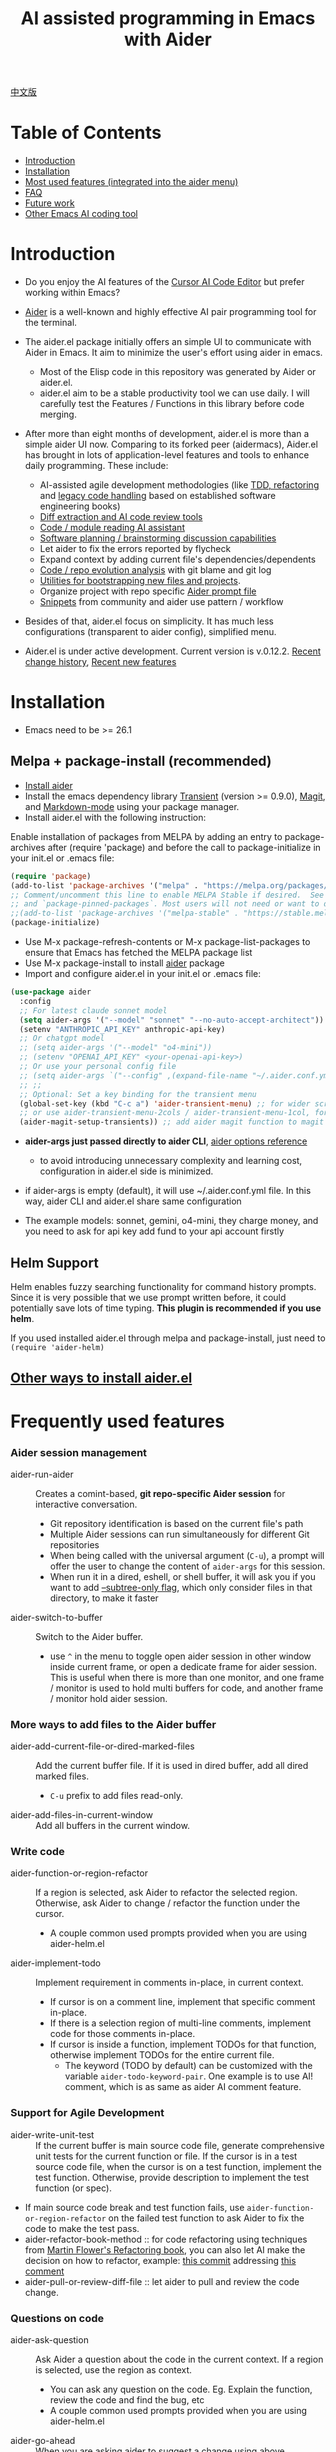 [[file:./icon.png]]

#+TITLE: AI assisted programming in Emacs with Aider 

[[https://melpa.org/#/aider][https://melpa.org/packages/aider-badge.svg]]
[[https://stable.melpa.org/#/aider][https://stable.melpa.org/packages/aider-badge.svg]]
[[https://github.com/tninja/aider.el/graphs/contributors][https://img.shields.io/github/contributors/tninja/aider.el.svg]]

[[file:README.zh-cn.org][中文版]]

* Table of Contents

- [[#introduction][Introduction]]
- [[#installation][Installation]]
- [[#frequently-used-features][Most used features (integrated into the aider menu)]]
- [[#faq][FAQ]]
- [[#future-work][Future work]]
- [[#other-emacs-ai-coding-tool][Other Emacs AI coding tool]]

* Introduction

- Do you enjoy the AI features of the [[https://www.cursor.com/][Cursor AI Code Editor]] but prefer working within Emacs?

- [[https://github.com/paul-gauthier/aider][Aider]] is a well-known and highly effective AI pair programming tool for the terminal.

- The aider.el package initially offers an simple UI to communicate with Aider in Emacs. It aim to minimize the user's effort using aider in emacs.
  - Most of the Elisp code in this repository was generated by Aider or aider.el.
  - aider.el aim to be a stable productivity tool we can use daily. I will carefully test the Features / Functions in this library before code merging.

- After more than eight months of development, aider.el is more than a simple aider UI now. Comparing to its forked peer (aidermacs), Aider.el has brought in lots of application-level features and tools to enhance daily programming. These include:
  - AI-assisted agile development methodologies (like [[./aider-agile.el][TDD, refactoring]] and [[./aider-legacy-code.el][legacy code handling]] based on established software engineering books)
  - [[./aider-git.el][Diff extraction and AI code review tools]]
  - [[./aider-code-read.el][Code / module reading AI assistant]]
  - [[./aider-software-planning.el][Software planning / brainstorming discussion capabilities]]
  - Let aider to fix the errors reported by flycheck
  - Expand context by adding current file's dependencies/dependents
  - [[./aider-git.el][Code / repo evolution analysis]] with git blame and git log
  - [[./aider-bootstrap.el][Utilities for bootstrapping new files and projects]].
  - Organize project with repo specific [[./aider-prompt-mode.el][Aider prompt file]]
  - [[./snippets][Snippets]] from community and aider use pattern / workflow

- Besides of that, aider.el focus on simplicity. It has much less configurations (transparent to aider config), simplified menu.

- Aider.el is under active development. Current version is v.0.12.2. [[./HISTORY.org][Recent change history]],  [[./appendix.org#recent-new-features][Recent new features]]


[[file:./transient_menu.png]]

* Installation

- Emacs need to be >= 26.1

** Melpa + package-install (recommended)
- [[https://aider.chat/docs/install.html][Install aider]]
- Install the emacs dependency library [[https://github.com/magit/transient][Transient]] (version >= 0.9.0), [[https://github.com/magit/magit][Magit]], and [[https://jblevins.org/projects/markdown-mode/][Markdown-mode]] using your package manager.
- Install aider.el with the following instruction:

Enable installation of packages from MELPA by adding an entry to package-archives after (require 'package) and before the call to package-initialize in your init.el or .emacs file: 

#+BEGIN_SRC emacs-lisp
(require 'package)
(add-to-list 'package-archives '("melpa" . "https://melpa.org/packages/") t)
;; Comment/uncomment this line to enable MELPA Stable if desired.  See `package-archive-priorities`
;; and `package-pinned-packages`. Most users will not need or want to do this.
;;(add-to-list 'package-archives '("melpa-stable" . "https://stable.melpa.org/packages/") t)
(package-initialize)
#+END_SRC

- Use M-x package-refresh-contents or M-x package-list-packages to ensure that Emacs has fetched the MELPA package list 
- Use M-x package-install to install [[https://melpa.org/#/aider][aider]] package
- Import and configure aider.el in your init.el or .emacs file:

#+BEGIN_SRC emacs-lisp
  (use-package aider
    :config
    ;; For latest claude sonnet model
    (setq aider-args '("--model" "sonnet" "--no-auto-accept-architect"))
    (setenv "ANTHROPIC_API_KEY" anthropic-api-key)
    ;; Or chatgpt model
    ;; (setq aider-args '("--model" "o4-mini"))
    ;; (setenv "OPENAI_API_KEY" <your-openai-api-key>)
    ;; Or use your personal config file
    ;; (setq aider-args `("--config" ,(expand-file-name "~/.aider.conf.yml")))
    ;; ;;
    ;; Optional: Set a key binding for the transient menu
    (global-set-key (kbd "C-c a") 'aider-transient-menu) ;; for wider screen
    ;; or use aider-transient-menu-2cols / aider-transient-menu-1col, for narrow screen
    (aider-magit-setup-transients)) ;; add aider magit function to magit menu
#+END_SRC

- *aider-args just passed directly to aider CLI*, [[https://aider.chat/docs/config/options.html][aider options reference]]
  - to avoid introducing unnecessary complexity and learning cost, configuration in aider.el side is minimized.
- if aider-args is empty (default), it will use ~/.aider.conf.yml file. In this way, aider CLI and aider.el share same configuration

- The example models: sonnet, gemini, o4-mini, they charge money, and you need to ask for api key add fund to your api account firstly

** Helm Support

Helm enables fuzzy searching functionality for command history prompts. Since it is very possible that we use prompt written before, it could potentially save lots of time typing. *This plugin is recommended if you use helm*.

If you used installed aider.el through melpa and package-install, just need to ~(require 'aider-helm)~

** [[./appendix.org#other-ways-to-install-aiderel][Other ways to install aider.el]]

* Frequently used features

*** Aider session management
  - aider-run-aider :: Creates a comint-based, *git repo-specific Aider session* for interactive conversation.
    - Git repository identification is based on the current file's path
    - Multiple Aider sessions can run simultaneously for different Git repositories
    - When being called with the universal argument (~C-u~), a prompt will offer the user to change the content of ~aider-args~ for this session.
    - When run it in a dired, eshell, or shell buffer, it will ask you if you want to add [[https://aider.chat/docs/config/options.html#--subtree-only][--subtree-only flag]], which only consider files in that directory, to make it faster
  - aider-switch-to-buffer :: Switch to the Aider buffer.
    - use ~^~ in the menu to toggle open aider session in other window inside current frame, or open a dedicate frame for aider session. This is useful when there is more than one monitor, and one frame / monitor is used to hold multi buffers for code, and another frame / monitor hold aider session.

*** More ways to add files to the Aider buffer
  - aider-add-current-file-or-dired-marked-files :: Add the current buffer file. If it is used in dired buffer, add all dired marked files.
    - ~C-u~ prefix to add files read-only.
  - aider-add-files-in-current-window :: Add all buffers in the current window.

*** Write code
  - aider-function-or-region-refactor :: If a region is selected, ask Aider to refactor the selected region. Otherwise, ask Aider to change / refactor the function under the cursor.
    - A couple common used prompts provided when you are using aider-helm.el
  - aider-implement-todo :: Implement requirement in comments in-place, in current context.
    - If cursor is on a comment line, implement that specific comment in-place.
    - If there is a selection region of multi-line comments, implement code for those comments in-place.
    - If cursor is inside a function, implement TODOs for that function, otherwise implement TODOs for the entire current file.
      - The keyword (TODO by default) can be customized with the variable ~aider-todo-keyword-pair~. One example is to use AI! comment, which is as same as aider AI comment feature.

*** Support for Agile Development
  - aider-write-unit-test :: If the current buffer is main source code file, generate comprehensive unit tests for the current function or file. If the cursor is in a test source code file, when the cursor is on a test function, implement the test function. Otherwise, provide description to implement the test function (or spec).
  - If main source code break and test function fails, use ~aider-function-or-region-refactor~ on the failed test function to ask Aider to fix the code to make the test pass.
  - aider-refactor-book-method :: for code refactoring using techniques from [[https://www.amazon.com/Refactoring-Improving-Existing-Addison-Wesley-Signature/dp/0134757599/ref=asc_df_0134757599?mcid=2eb8b1a5039a3b7c889ee081fc2132e0&hvocijid=16400341203663661896-0134757599-&hvexpln=73&tag=hyprod-20&linkCode=df0&hvadid=721245378154&hvpos=&hvnetw=g&hvrand=16400341203663661896&hvpone=&hvptwo=&hvqmt=&hvdev=c&hvdvcmdl=&hvlocint=&hvlocphy=9032161&hvtargid=pla-2281435180458&psc=1][Martin Flower's Refactoring book]], you can also let AI make the decision on how to refactor, example: [[https://github.com/tninja/aider.el/pull/146/commits/811a8eca47dfba3c52a33afba7bb11a8a69689b1][this commit]] addressing [[https://github.com/tninja/aider.el/pull/146#discussion_r2078182430][this comment]]
  - aider-pull-or-review-diff-file :: let aider to pull and review the code change.

*** Questions on code
  - aider-ask-question :: Ask Aider a question about the code in the current context. If a region is selected, use the region as context.
    - You can ask any question on the code. Eg. Explain the function, review the code and find the bug, etc
    - A couple common used prompts provided when you are using aider-helm.el
  - aider-go-ahead :: When you are asking aider to suggest a change using above command, maybe even after several round of discussion, when you are satisfied with the solution, you can use this command to ask Aider to go ahead and implement the change.
  - aider-code-read :: Choose the method from the book, [[https://www.amazon.com/Code-Reading-Open-Source-Perspective/dp/0201799405/ref=sr_1_1?crid=39HOB4975Y8LZ&dib=eyJ2IjoiMSJ9.fjkryt7JHaLWMQ5xuSPTED-gJR52Wqh448RQ3TrsTPYAFNpx--gA-mTNGqRQqebb.rnvw74YGEJXCRRe0UIwUSwAaeEngg0MpraxcTOBRn5Q&dib_tag=se&keywords=Code+Reading%3A+The+Open+Source+Perspective&qid=1744517167&s=books&sprefix=code+reading+the+open+source+perspective%2Cstripbooks%2C254&sr=1-1][Code Reading: The Open Source Perspective, by Diomidis Spinellis]], to analyze the region / function / file / module. 
  - aider-start-software-planning :: Start an interactive software planning discussion session with Aider, through a question-based sequential thinking process.

*** Inside comint buffer

- / key to trigger aider command completion
- file path completion will be triggered automatically after certain command
- use TAB key to enter prompt from mini-buffer, or helm with completion

*** Aider prompt file - Good place to write and organize prompt

- Syntax highlight, aider command completion, file path completion supported

- Use ~C-c a p~ to open the repo specific prompt file. You can use this file to organize tasks, and write prompt and send them to the Aider session. multi-line prompts are supported.

- People happy with sending code from editor buffer to comint buffer (eg. ESS, python-mode, scala-mode) might like this. This is a interactive and reproducible way

- ~C-c C-n~ key can be used to send the current prompt line to the comint buffer. Or batch send selected region line by line (~C-u C-c C-n~). To my experience, this is the most used method in aider prompt file.

- ~C-c C-c~ key is for multi-line prompt. The following example shows ~C-c C-c~ key pressed when cursor is on the prompt.

[[file:./aider_prompt_file.png]]

- start aider session in a sub-tree inside aider prompt file:
  - Use ~subtree-only <dir>~ to start aider session in a sub-tree, where <dir> is the directory to start the session.
  - This is useful when you want to work on a sub-directory of a large mono repo, and don't want to wait for aider to scan the entire repo.

*** [[./appendix.org#prompt-snippets][Prompt Snippets]]

* [[./appendix.org#cons-of-aiderel][Cons of aider.el]]

* [[./appendix.org#be-careful-about-ai-generated-code][Be careful about AI generated code]]

* FAQ

- transient-define-group undefined error:
  - Please install latest stable transient package (version >= 0.9.0), so that it have [[https://github.com/magit/transient/blob/main/CHANGELOG#v090----unreleased][transient-define-group macro]]

- How to review / accept the code change? 
  - Comparing to cursor, aider have a different way to do that. [[https://github.com/tninja/aider.el/issues/98][Discussion]]
  - Note: *Aider v0.77.0 automatically accept changes for /architect command. If you want to review the code change before accepting it like before for many commands in aider.el, you can disable that flag with "--no-auto-accept-architect" in either aider-args or .aider.conf.yml*.

- How to disable to aider auto-commit?    
  - add --no-auto-commits to aider-args or ~/.aider.conf.yml. aider-args is passed to aider CLI directly. [[https://aider.chat/docs/config/options.html][aider options reference]]

- What kind of model aider support? Can aider support local model?
  - Yes. Aider support it through [[https://github.com/BerriAI/litellm][LiteLLM]]. Please refer [[https://aider.chat/docs/llms/other.html][aider document]].

- How to add file to aider session using menu?
  - single file, in that file buffer, C-c a f
  - two or three files, open all of them in current window as different buffer, C-c a w
  - a few files, in same directory, or have same regex pattern: mark them in dired buffer (or find-grep-dired result with regex), C-c a f.
  - whole project / module, certain types of suffix file (eg. *.py, *.java), C-c a M

- In large mono repo, aider take long time to scan the repo. How to improve?
  - Aider use .aiderignore file to handle this, [[https://aider.chat/docs/faq.html#can-i-use-aider-in-a-large-mono-repo][detail]], or, you can turn off git with --no-git in aider-args.
  - Or, use the --subtree-only with following way in emacs:
    - Used dired, eshell, or shell buffer to go to the directory (subtree) to be included
    - C-c a a to trigger aider-run-aider
    - Answer yes about --subtree-only question, it will add the flag
  - Or, in aider prompt file, use ~subtree-only <dir>~ to specify where to start, and use C-c C-n to start aider session at that directory, it start with --subtree-only 
   
- How to let aider work with your speaking language?
  - use [[https://aider.chat/docs/usage/conventions.html#specifying-coding-conventions][aider coding conventions]]. In my case, I added "- reply in Chinese" to the CONVENTIONS.md file, and load work through [[https://aider.chat/docs/config/aider_conf.html][.aider.conf.yml]]. Or, put sth like following into aider-args variable. 
    - "--read" (expand-file-name "~/.emacs.d/.emacs/aider/CONVENTIONS.md")

- How to enter multi-line prompts in aider session buffer?
  - aider itself support that, [[https://aider.chat/docs/usage/commands.html#entering-multi-line-chat-messages][doc]].
  - C-c RET: https://github.com/MatthewZMD/aidermacs/issues/139
  - use aider prompt file (~aider-open-prompt-file~, ~C-c a p~) to write multi-line prompts

- Can aider.el work with tramp? (aider running on remote machine)
  - artyom-smushkov make aider-add-current-file support tramp file: https://github.com/tninja/aider.el/issues/36
  - mgcyung said it can work in this way: https://github.com/tninja/aider.el/issues/85

- My screen is narrow, the transient menu is too wide, how to make it more readable? (https://github.com/tninja/aider.el/issues/157)
  - Use ~aider-transient-menu-1col~ or ~aider-transient-menu-2cols~ to use 1 column or 2 columns transient menu.

- How to customize the aider-comint-mode prompt and input color?
  - Spike-Leung said [[https://github.com/tninja/aider.el/issues/117#issuecomment-2764420079][add hook to it will help]]

- Why aider-code-change got disabled in transient menu?
  - It bypass code review and is not recommended. The code quality is not as good as /architect. Discussed here: https://github.com/tninja/aider.el/issues/128

* TODO Future work

** Feature

- More thinking on improving code quality tool such as unit-test [4/4]
  - [X] Code refactoring functions
  - [X] TDD functions
  - [X] Code reading functions 
  - [X] Legacy code support
- [X] Bootstrap code or document from scratch
- [-] Import useful MCP feature to aider [1/2]
  - [X] Software planning discussion
  - [ ] Other
- [ ] Learn and migrate useful feature from popular AI coding tool / MCP
- [-] Better way to batch add relevant files from repo to aider session [1/2]
  - [X] Dependencies and dependent on current file
  - [ ] Relevant files for current context
- [-] Consider AI + solid / widely used package [1/4]
  - [-] magit [5/6]
    - [X] show last commit
    - [X] show commits history
    - [X] git-blame analysis
    - [X] git-log analysis
    - [X] diff pull / code review
    - [ ] suggest code change given code review feedback
  - [X] flycheck
  - [ ] compile / test output
  - [ ] projectile
- [ ] Thinking on how to simplify the menu / commands
  - Only keep frequently used items in the first level

** Code quality
 
- Better unit-test / integration test of this package. Hopefully it is automated.

* AI Assisted Programming related books

The following books introduce how to use AI to assist programming and potentially be helpful to aider / aider.el users.

- [[https://learning.oreilly.com/library/view/ai-assisted-programming/9781098164553/][AI-Assisted Programming]] , by Tom Taulli, April, 2024
- [[https://learning.oreilly.com/library/view/coding-with-ai/9781394249138/][Coding with AI For Dummies]], by Chris Minnick, March 2024
- [[https://www.amazon.com/Learn-AI-Assisted-Python-Programming-Second/dp/1633435997/ref=sr_1_19?crid=2MDJBJSIIFHHB&dib=eyJ2IjoiMSJ9.r49jgbX_SxOsAZOy3KnPP9rvtd9VmO1Jjn2Gcon-UgRSwLnzEtcArbaYhW-0h3PyxiJt_4RpfEqhGuiHyh8H-r11rZXxGPxnlIZh0eEaxrvpfKmKJO-mVPk2NRiNp_HRvy8BQqRSeqxMAmuCtGEfu-XofuacCNaxrTDIgNNL23MCTymRqIYQKCJlgW6MUvE00RLnIUYy3j-MSUILOhRpj3HLIJnN0jTyWI8MXfJ3oZGvw4orwskyYZR7kb1_fDX7LLF622PXZmiWn-wFEergew7_6G5D31icv4uNlcIC1Ts.Vf51k-Ag1zVOkmkjkDiVWjpoky698yTcppUBllLxjs4&dib_tag=se&keywords=AI+programming&qid=1748737750&sprefix=ai+programming%2Caps%2C352&sr=8-19][Learn AI-Assisted Python Programming, Second Edition: With GitHub Copilot and ChatGPT]], by Leo Porter etc, Oct 29, 2024
- [[https://learning.oreilly.com/library/view/ai-powered-developer/9781633437616/][AI-Powered Developer]], by Nathan Crocker, September 2024
- [[https://www.amazon.com/Software-Testing-Generative-Mark-Winteringham/dp/1633437361/ref=sr_1_34?crid=2MDJBJSIIFHHB&dib=eyJ2IjoiMSJ9.r49jgbX_SxOsAZOy3KnPP9rvtd9VmO1Jjn2Gcon-UgRSwLnzEtcArbaYhW-0h3PyxiJt_4RpfEqhGuiHyh8H-r11rZXxGPxnlIZh0eEaxrvpfKmKJO-mVPk2NRiNp_HRvy8BQqRSeqxMAmuCtGEfu-XofuacCNaxrTDIgNNL23MCTymRqIYQKCJlgW6MUvE00RLnIUYy3j-MSUILOhRpj3HLIJnN0jTyWI8MXfJ3oZGvw4orwskyYZR7kb1_fDX7LLF622PXZmiWn-wFEergew7_6G5D31icv4uNlcIC1Ts.Vf51k-Ag1zVOkmkjkDiVWjpoky698yTcppUBllLxjs4&dib_tag=se&keywords=AI+programming&qid=1748737750&sprefix=ai+programming%2Caps%2C352&sr=8-34][Software Testing with Generative AI]], by Mark Winteringham, Dec 2024
- [[https://learning.oreilly.com/library/view/-/9781098162269/][Generative AI for Software Development]], by Sergio Pereira, will be published in August, 2025
- [[https://itrevolution.com/product/vibe-coding-book/][Vibe Coding]], Coming Fall 2025
- [[https://learning.oreilly.com/library/view/beyond-vibe-coding/9798341634749/][Beyond Vibe Coding]], by Addy Osmani, will be published in August, 2025

* Other Emacs AI coding tool

- Inspired by, and Thanks to:
  - [[https://github.com/shouya/ancilla.el][ancilla.el]]: AI Coding Assistant support code generation / code rewrite / discussion
  - [[https://github.com/xenodium/chatgpt-shell][chatgpt-shell]]: ChatGPT and DALL-E Emacs shells + Org Babel, comint session based idea
  - [[https://github.com/copilot-emacs/copilot.el][copilot.el]]: Emacs plugin for GitHub Copilot
  - [[https://github.com/chep/copilot-chat.el][copilot-chat.el]]: Chat with GitHub Copilot in Emacs
  - [[https://github.com/karthink/gptel][gptel]]: Most stared / widely used LLM client in Emacs

- Package depends on this
  - [[https://github.com/localredhead/ob-aider.el][ob-aider.el]]: Org Babel functions for Aider.el integration

- Other tools
  - [[https://github.com/stevemolitor/claude-code.el][claude-code.el]]

* Contributing

- Contributions are welcome! Please feel free to submit a Pull Request.
